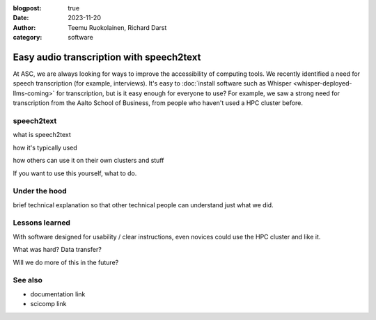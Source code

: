 :blogpost: true
:date: 2023-11-20
:author: Teemu Ruokolainen, Richard Darst
:category: software


Easy audio transcription with speech2text
=========================================

At ASC, we are always looking for ways to improve the accessibility of
computing tools.  We recently identified a need for speech
transcription (for example, interviews).  It's easy to :doc:`install
software such as Whisper <whisper-deployed-llms-coming>` for
transcription, but is it easy enough for everyone to use?  For
example, we saw a strong need for transcription from the Aalto School
of Business, from people who haven't used a HPC cluster before.



speech2text
-----------

what is speech2text

how it's typically used

how others can use it on their own clusters and stuff

If you want to use this yourself, what to do.



Under the hood
--------------

brief technical explanation so that other technical people can
understand just what we did.



Lessons learned
---------------

With software designed for usability / clear instructions, even
novices could use the HPC cluster and like it.

What was hard?  Data transfer?

Will we do more of this in the future?



See also
--------

- documentation link
- scicomp link

